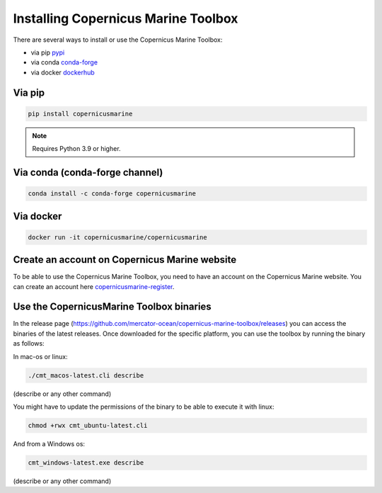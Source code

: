 ===================================================
Installing Copernicus Marine Toolbox
===================================================

There are several ways to install or use the Copernicus Marine Toolbox:

* via pip `pypi`_
* via conda `conda-forge`_
* via docker `dockerhub`_

Via pip
**************

.. code-block:: bash

    pip install copernicusmarine

.. note:: Requires Python 3.9 or higher.

Via conda (conda-forge channel)
******************************************

.. code-block:: bash

    conda install -c conda-forge copernicusmarine

Via docker
**************

.. code-block:: bash

    docker run -it copernicusmarine/copernicusmarine

Create an account on Copernicus Marine website
***********************************************

To be able to use the Copernicus Marine Toolbox, you need to have an account on the Copernicus Marine website. You can create an account here `copernicusmarine-register`_.

.. _pypi: https://pypi.org/project/copernicusmarine/
.. _conda-forge: https://anaconda.org/conda-forge/copernicusmarine
.. _dockerhub: https://hub.docker.com/r/copernicusmarine/copernicusmarine
.. _copernicusmarine-register: https://data.marine.copernicus.eu/register

Use the CopernicusMarine Toolbox binaries
***********************************************

In the release page (https://github.com/mercator-ocean/copernicus-marine-toolbox/releases) you can access the binaries of the latest releases. Once downloaded for the specific platform, you can use the toolbox by running the binary as follows:

In mac-os or linux:

.. code-block:: bash

    ./cmt_macos-latest.cli describe

(describe or any other command)

You might have to update the permissions of the binary to be able to execute it with linux:

.. code-block:: bash

    chmod +rwx cmt_ubuntu-latest.cli

And from a Windows os:

.. code-block:: bash

    cmt_windows-latest.exe describe

(describe or any other command)
